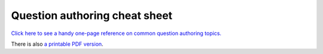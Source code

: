Question authoring cheat sheet
==============================

`Click here to see a handy one-page reference on common question authoring topics. <../_static/cheatsheet/index.html>`_

There is also `a printable PDF version <_static/cheatsheet/Numbas%20Question%20Authoring%20Cheat%20Sheet.pdf>`_.
